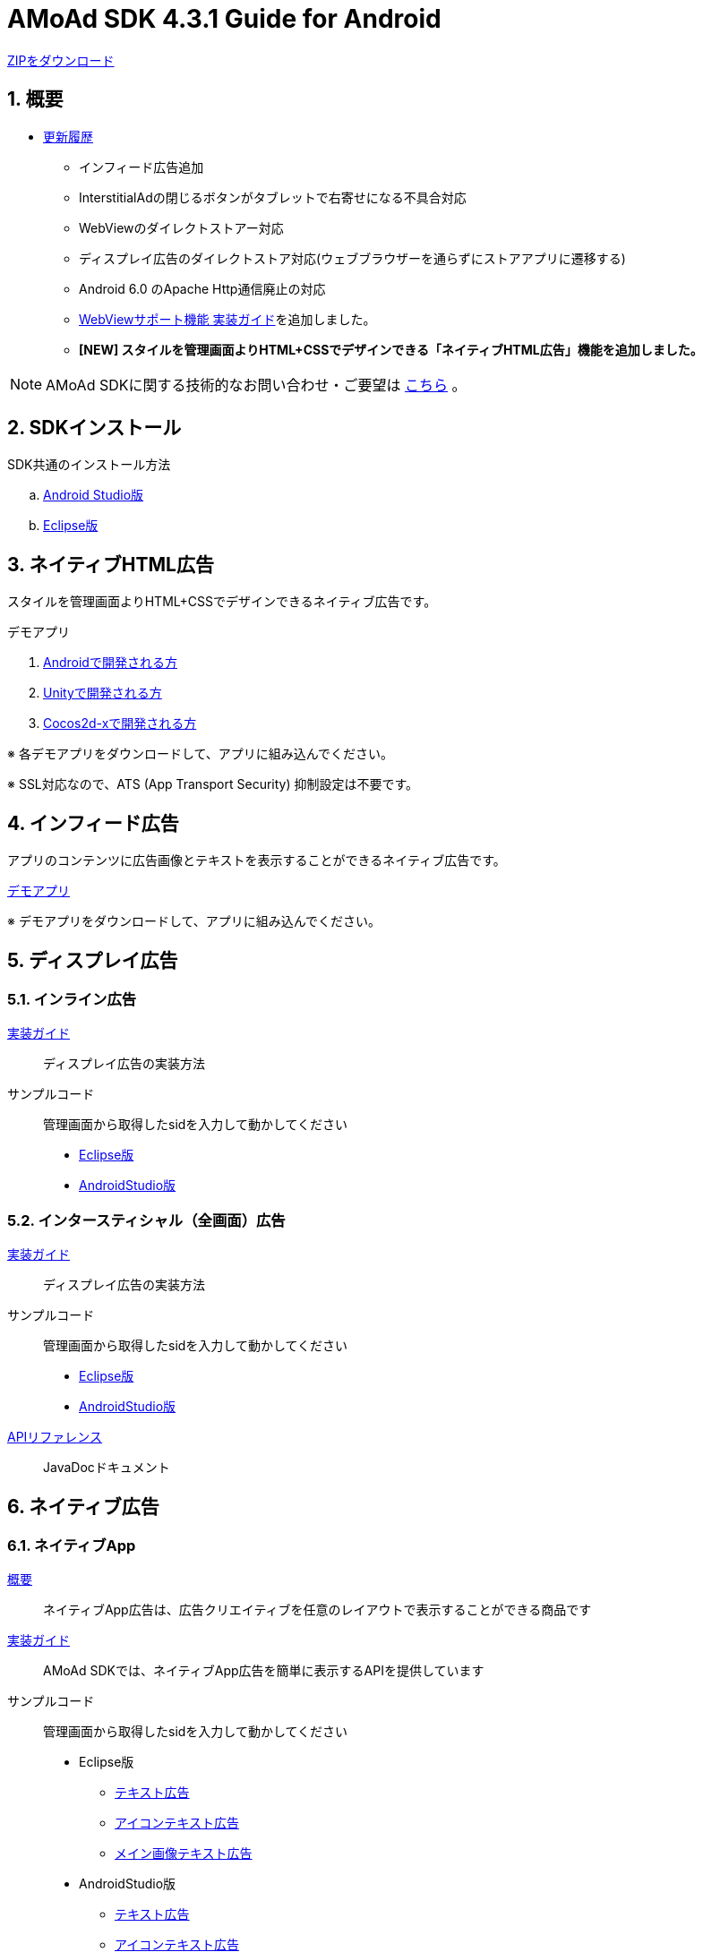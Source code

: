 :Version: 4.3.1
= AMoAd SDK {version} Guide for Android

link:https://github.com/amoad/amoad-android-sdk/archive/master.zip[ZIPをダウンロード]

:numbered:
:sectnums:
== 概要
* link:https://github.com/amoad/amoad-android-sdk/releases[更新履歴]
** インフィード広告追加
** InterstitialAdの閉じるボタンがタブレットで右寄せになる不具合対応
** WebViewのダイレクトストアー対応
** ディスプレイ広告のダイレクトストア対応(ウェブブラウザーを通らずにストアアプリに遷移する)
** Android 6.0 のApache Http通信廃止の対応
** link:Documents/Programming-WebView.asciidoc[WebViewサポート機能 実装ガイド]を追加しました。
** **[NEW] スタイルを管理画面よりHTML+CSSでデザインできる「ネイティブHTML広告」機能を追加しました。**

NOTE: AMoAd SDKに関する技術的なお問い合わせ・ご要望は link:https://github.com/amoad/amoad-ios-sdk/issues[こちら] 。

== SDKインストール
SDK共通のインストール方法

.. link:Documents/Setup-AndroidStudio.asciidoc[Android Studio版]
.. link:Documents/Setup-Eclipse.asciidoc[Eclipse版]


== ネイティブHTML広告

スタイルを管理画面よりHTML+CSSでデザインできるネイティブ広告です。


.デモアプリ

. link:https://github.com/amoad/amoad-native-android-sdk[Androidで開発される方]

. link:https://github.com/amoad/amoad-native-unity-sdk[Unityで開発される方]

. link:https://github.com/amoad/amoad-native-cocos2dx-sdk[Cocos2d-xで開発される方]

※ 各デモアプリをダウンロードして、アプリに組み込んでください。

※ SSL対応なので、ATS (App Transport Security) 抑制設定は不要です。

== インフィード広告
アプリのコンテンツに広告画像とテキストを表示することができるネイティブ広告です。

link:https://github.com/amoad/amoad-nativelist-android-sdk/tree/master/AMoAdInfeedAdDemo[デモアプリ]

※ デモアプリをダウンロードして、アプリに組み込んでください。

== ディスプレイ広告
=== インライン広告
link:Documents/Programming-Display.asciidoc[実装ガイド]::
ディスプレイ広告の実装方法

サンプルコード::
管理画面から取得したsidを入力して動かしてください
- link:Samples/Eclipse/Display/AMoAdBannerSample[Eclipse版]
- link:Samples/AndroidStudio/Display/AMoAdBannerSample[AndroidStudio版]

=== インタースティシャル（全画面）広告
link:Documents/Programming-Interstitial.asciidoc[実装ガイド]::
ディスプレイ広告の実装方法

サンプルコード::
管理画面から取得したsidを入力して動かしてください
- link:Samples/Eclipse/DisplayInterstitial/AMoAdInterstitialSample[Eclipse版]
- link:Samples/AndroidStudio/DisplayInterstitial/AMoAdInterstitialSample[AndroidStudio版]

link:https://rawgit.com/amoad/amoad-android-sdk/master/Documents/banner_sdk_javadoc/index.html[APIリファレンス]::
JavaDocドキュメント

== ネイティブ広告
=== ネイティブApp
link:Documents/Overview-NativeApp.asciidoc[概要]::
ネイティブApp広告は、広告クリエイティブを任意のレイアウトで表示することができる商品です
link:Documents/Programming-NativeApp.asciidoc[実装ガイド]::
AMoAd SDKでは、ネイティブApp広告を簡単に表示するAPIを提供しています
サンプルコード::
管理画面から取得したsidを入力して動かしてください

* Eclipse版
** link:Samples/Eclipse/Native/AMoAdNativeAppTextSample/[テキスト広告]
** link:Samples/Eclipse/Native/AMoAdNativeAppIconTextSample/[アイコンテキスト広告]
** link:Samples/Eclipse/Native/AMoAdNativeAppImageTextSample/[メイン画像テキスト広告]

* AndroidStudio版
** link:Samples/AndroidStudio/Native/AMoAdNativeAppTextSample/[テキスト広告]
** link:Samples/AndroidStudio/Native/AMoAdNativeAppIconTextSample/[アイコンテキスト広告]
** link:Samples/AndroidStudio/Native/AMoAdNativeAppImageTextSample/[メイン画像テキスト広告]

link:https://rawgit.com/amoad/amoad-android-sdk/master/Documents/native_sdk_javadoc/index.html[APIリファレンス]::
JavaDocドキュメント

=== リストビュー
link:Documents/Overview-NativeListView.asciidoc[概要]::
ネイティブApp広告は、広告クリエイティブをリストビュー（ListView）に、任意のレイアウトで表示することができる商品です
link:Documents/Programming-NativeListView.asciidoc[実装ガイド]::
AMoAd SDKでは、リストビュー広告を簡単に表示するAPIを提供しています
サンプルコード::
管理画面から取得したsidを入力して動かしてください

* Eclipse版
** link:Samples/Eclipse/Native/AMoAdNativeListViewTextSample/[テキスト広告]
** link:Samples/Eclipse/Native/AMoAdNativeListViewIconTextSample/[アイコンテキスト広告]
** link:Samples/Eclipse/Native/AMoAdNativeListViewImageTextSample/[メイン画像テキスト広告]

* AndroidStudio版
** link:Samples/AndroidStudio/Native/AMoAdNativeListViewTextSample/[テキスト広告]
** link:Samples/AndroidStudio/Native/AMoAdNativeListViewIconTextSample/[アイコンテキスト広告]
** link:Samples/AndroidStudio/Native/AMoAdNativeListViewImageTextSample/[メイン画像テキスト広告]

link:https://rawgit.com/amoad/amoad-android-sdk/master/Documents/native_sdk_javadoc/index.html[APIリファレンス]::
JavaDocドキュメント

=== プリロール
link:https://github.com/amoad/amoad-ios-sdk/blob/master/Documents/Native/Overview_preroll.asciidoc[概要]::
マンガアプリなどで、コンテンツの前後に入れる広告です。
link:Documents/Programming-PreRoll.asciidoc[実装ガイド]::
AMoAd SDKでは、プリロール広告を簡単に表示するAPIを提供しています

 サンプルコード::
 管理画面から取得したsidを入力して動かしてください
- link:Samples/Eclipse/NativePreRoll/AMoAdPreRollSample/[Eclipse版]
- link:Samples/AndroidStudio/NativePreRoll/AMoAdPreRollSample/[AndroidStudio版]

== インタースティシャル（全画面）広告
link:https://github.com/amoad/amoad-ios-sdk/blob/master/Documents/Interstitial/Guide.asciidoc[概要]::
インタースティシャル（全画面）広告とは、AMoAdネットワークのレクタングル広告（300x250）をカスタマイズ可能なパネルに乗せて全画面表示させる機能です

NOTE: Unityプラグイン、Cocos2d-xモジュールに対応しています

実装ガイド::
AMoAd SDKでは、インタースティシャル広告を簡単に表示するAPIを提供しています

== プラグインなど
=== Unityプラグイン [[UnityPlugin]]

link:https://github.com/amoad/amoad-ios-sdk/blob/master/Documents/UnityPlugin/Guide.asciidoc[導入ガイド]::
プラグインの適用手順とビルド方法について説明します

link:https://github.com/amoad/amoad-ios-sdk/blob/master/Documents/UnityPlugin/Display.asciidoc[インライン広告 実装ガイド]::
インライン広告の実装方法とサンプルコードの使い方について説明します

link:https://github.com/amoad/amoad-ios-sdk/blob/master/Documents/UnityPlugin/Interstitial.asciidoc[インタースティシャル（全画面）広告 実装ガイド]::
インタースティシャル（全画面）広告の実装方法とサンプルコードの使い方について説明します

=== Cocos2d-xモジュール
link:https://github.com/amoad/amoad-ios-sdk/blob/master/Documents/Cocos2dxModule/Guide.asciidoc[導入ガイド]::
モジュールの適用手順とビルド方法について説明します

link:https://github.com/amoad/amoad-ios-sdk/blob/master/Documents/Cocos2dxModule/Display.asciidoc[インライン広告 実装ガイド]::
インライン広告の実装方法について説明します

link:https://github.com/amoad/amoad-ios-sdk/blob/master/Documents/Cocos2dxModule/Interstitial.asciidoc[インタースティシャル（全画面）広告 実装ガイド]::
インタースティシャル（全画面）広告の実装方法について説明します

=== AdMobメディエーション アダプタ
link:Documents/AdMobSetup.asciidoc[導入ガイド]::
アダプタの導入方法とAdMobメディエーションの設定についてのガイドです

https://github.com/amoad/amoad-android-sdk/raw/master/AdMobMediation/AMoAdGmAdapter.jar[アダプタのダウンロード]::
最新版のアダプタはこちらからダウンロードできます

== WebViewサポート機能
WebViewへアドタグを貼る。

link:Documents/Programming-WebView.asciidoc[実装ガイド]::
実装方法